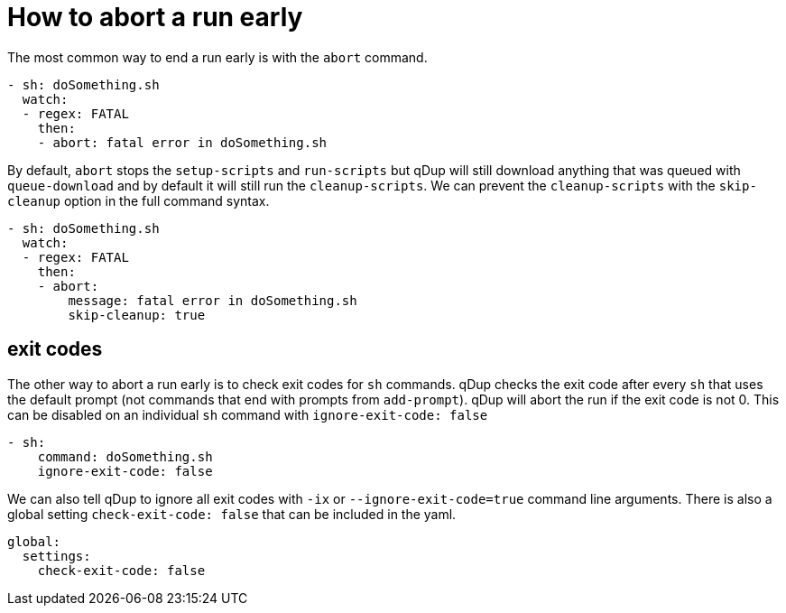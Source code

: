 = How to abort a run early

The most common way to end a run early is with the `abort` command.
```yaml
- sh: doSomething.sh
  watch:
  - regex: FATAL
    then:
    - abort: fatal error in doSomething.sh
```
By default, `abort` stops the `setup-scripts` and `run-scripts` but
qDup will still download anything that was queued with `queue-download` and by default it will still run the `cleanup-scripts`.
We can prevent the `cleanup-scripts` with the `skip-cleanup` option in the full command syntax.
```yaml
- sh: doSomething.sh
  watch:
  - regex: FATAL
    then:
    - abort:
        message: fatal error in doSomething.sh
        skip-cleanup: true
```

== exit codes
The other way to abort a run early is to check exit codes for `sh` commands.
qDup checks the exit code after every `sh` that uses the default prompt (not commands that end with prompts from `add-prompt`).
qDup will abort the run if the exit code is not 0. This can be disabled on an individual `sh` command with `ignore-exit-code: false`
```yaml
- sh:
    command: doSomething.sh
    ignore-exit-code: false
```
We can also tell qDup to ignore all exit codes with `-ix` or `--ignore-exit-code=true` command line arguments. There is also a global setting `check-exit-code: false` that can be included in the yaml.
```yaml
global:
  settings:
    check-exit-code: false
```
